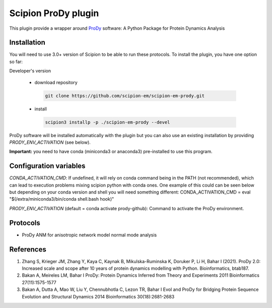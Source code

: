 =======================
Scipion ProDy plugin
=======================

This plugin provide a wrapper around `ProDy <https://github.com/prody/prody>`_ software: A Python Package for Protein Dynamics Analysis

Installation
-------------

You will need to use 3.0+ version of Scipion to be able to run these protocols. To install the plugin, you have one option so far:

Developer's version

   * download repository

    .. code-block::

        git clone https://github.com/scipion-em/scipion-em-prody.git

   * install

    .. code-block::

       scipion3 installp -p ./scipion-em-prody --devel

ProDy software will be installed automatically with the plugin but you can also use an existing installation by providing *PRODY_ENV_ACTIVATION* (see below).

**Important:** you need to have conda (miniconda3 or anaconda3) pre-installed to use this program.

Configuration variables
-----------------------
*CONDA_ACTIVATION_CMD*: If undefined, it will rely on conda command being in the
PATH (not recommended), which can lead to execution problems mixing scipion
python with conda ones. One example of this could can be seen below but
depending on your conda version and shell you will need something different:
CONDA_ACTIVATION_CMD = eval "$(/extra/miniconda3/bin/conda shell.bash hook)"

*PRODY_ENV_ACTIVATION* (default = conda activate prody-github):
Command to activate the ProDy environment.


Protocols
----------

* ProDy ANM for anisotropic network model normal mode analysis

References
-----------

1. Zhang S, Krieger JM, Zhang Y, Kaya C, Kaynak B, Mikulska-Ruminska K, Doruker P, Li H, Bahar I (2021). ProDy 2.0: Increased scale and scope after 10 years of protein dynamics modelling with Python. Bioinformatics, btab187.
2. Bakan A, Meireles LM, Bahar I ProDy: Protein Dynamics Inferred from Theory and Experiments 2011 Bioinformatics 27(11):1575-1577
3. Bakan A, Dutta A, Mao W, Liu Y, Chennubhotla C, Lezon TR, Bahar I Evol and ProDy for Bridging Protein Sequence Evolution and Structural Dynamics 2014 Bioinformatics 30(18):2681-2683
